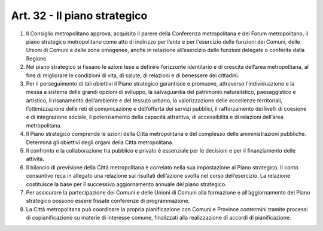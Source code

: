 Art. 32 - Il piano strategico
-----------------------------

1. Il Consiglio metropolitano approva, acquisito il parere della Conferenza metropolitana e del Forum metropolitano, il piano strategico metropolitano come atto di indirizzo per l’ente e per l'esercizio delle funzioni dei Comuni, delle Unioni di Comuni e delle zone omogenee, anche in relazione all’esercizio delle funzioni delegate o conferite dalla Regione. 
2. Nel piano strategico si fissano le azioni tese a definire l’orizzonte identitario e di crescita dell’area metropolitana, al fine di migliorare le condizioni di vita, di salute, di relazioni e di benessere dei cittadini. 
3. Per il perseguimento di tali obiettivi il Piano strategico garantisce e promuove, attraverso l’individuazione e la messa a sistema delle grandi opzioni di sviluppo, la salvaguardia del patrimonio naturalistico, paesaggistico e artistico, il risanamento dell’ambiente e del tessuto urbano, la valorizzazione delle eccellenze territoriali, l’ottimizzazione delle reti di comunicazione e dell’offerta dei servizi pubblici, il rafforzamento dei livelli di coesione e di integrazione sociale, il potenziamento della capacità attrattiva, di accessibilità e di relazioni dell’area metropolitana. 
4. Il Piano strategico comprende le azioni della Città metropolitana e del complesso delle amministrazioni pubbliche. Determina gli obiettivi degli organi della Città metropolitana. 
5. Il confronto e la collaborazione tra pubblico e privato è essenziale per le decisioni e per il finanziamento delle attività. 
6. Il bilancio di previsione della Città metropolitana è correlato nella sua impostazione al Piano strategico. Il conto consuntivo reca in allegato una relazione sui risultati dell’azione svolta nel corso dell’esercizio. La relazione costituisce la base per il successivo aggiornamento annuale del piano strategico. 
7. Per assicurare la partecipazione dei Comuni e delle Unioni di Comuni alla formazione e all’aggiornamento del Piano strategico possono essere fissate conferenze di programmazione. 
8. La Città metropolitana può coordinare la propria pianificazione con Comuni e Province contermini tramite processi di copianificazione su materie di interesse comune, finalizzati alla realizzazione di accordi di pianificazione.